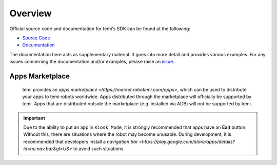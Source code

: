 ********
Overview
********

Official source code and documentation for temi's SDK can be found at the following:

- `Source Code <https://github.com/robotemi/sdk>`_
- `Documentation <https://github.com/robotemi/sdk/wiki>`_

The documentation here acts as supplementary material. It goes into more detail and provides various examples. For any issues concerning the documentation and/or examples, please raise an `issue <https://github.com/hapi-robo/temi-guide/issues>`_.


Apps Marketplace
================
  temi provides an `apps marketplace <https://market.robotemi.com/apps>`, which can be used to distribute your apps to temi robots worldwide. Apps distributed through the marketplace will officially be supported by temi. Apps that are distributed outside the marketplace (e.g. installed via ADB) will not be supported by temi.


.. Important::
  Due to the ability to put an app in ``Kiosk Mode``, it is strongly recommended that apps have an **Exit** button. Without this, there are situations where the robot may become unusable. During development, it is recommended that developers install a `navigation bar <https://play.google.com/store/apps/details?id=nu.nav.bar&gl=US>` to avoid such situations.